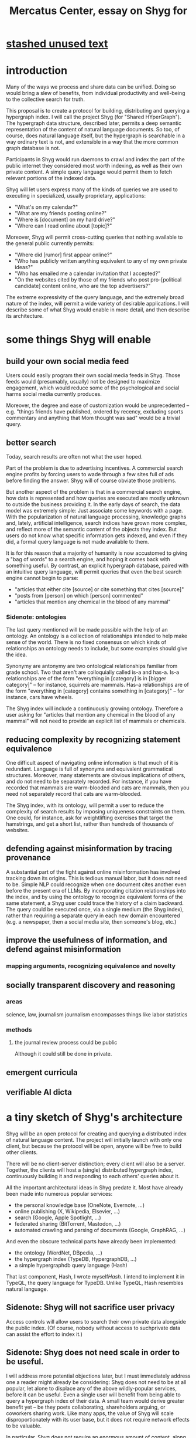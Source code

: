 :PROPERTIES:
:ID:       c7f3da3a-4a8a-4e1a-b6ee-aebe11bc86d6
:END:
#+title: Mercatus Center, essay on Shyg for
* [[id:f5052dcf-20b5-48f7-85bb-478b16700b7a][stashed unused text]]
* introduction
Many of the ways we process and share data can be unified. Doing so would bring a slew of benefits, from individual productivity and well-being to the collective search for truth.

This proposal is to create a protocol for building, distributing and querying a hypergraph index. I will call the project Shyg (for "Shared HYperGraph"). The hypergraph data structure, described later, permits a deep semantic representation of the content of natural language documents. So too, of course, does natural language itself, but the hypergraph is searchable in a way ordinary text is not, and extensible in a way that the more common graph database is not.

Participants in Shyg would run daemons to crawl and index the part of the public internet they considered most worth indexing, as well as their own private content. A simple query language would permit them to fetch relevant portions of the indexed data.

Shyg will let users express many of the kinds of queries we are used to executing in specialized, usually proprietary, applications:

- "What's on my calendar?"
- "What are my friends posting online?"
- "Where is [document] on my hard drive?"
- "Where can I read online about [topic]?"

Moreover, Shyg will permit cross-cutting queries that nothing available to the general public currently permits:

- "Where did [rumor] first appear online?"
- "Who has publicly written anything equivalent to any of my own private ideas?"
- "Who has emailed me a calendar invitation that I accepted?"
- "On the websites cited by those of my friends who post pro-[political candidate] content online, who are the top advertisers?"

The extreme expressivity of the query language, and the extremely broad nature of the index, will permit a wide variety of desirable applications. I will describe some of what Shyg would enable in more detail, and then describe its architecture.
* some things Shyg will enable
** build your own social media feed
Users could easily program their own social media feeds in Shyg. Those feeds would (presumably, usually) not be designed to maximize engagement, which would reduce some of the psychological and social harms social media currently produces.

Moreover, the degree and ease of customization would be unprecedented -- e.g. "things friends have published, ordered by recency, excluding sports commentary and anything that Mom thought was sad" would be a trivial query.
** better search
Today, search results are often not what the user hoped.

Part of the problem is due to advertising incentives. A commercial search engine profits by forcing users to wade through a few sites full of ads before finding the answer. Shyg will of course obviate those problems.

But another aspect of the problem is that in a commercial search engine, how data is represented and how queries are executed are mostly unknown to outside the business providing it. In the early days of search, the data model was extremely simple: Just associate some keywords with a page. With the popularization of natural language processing, knowledge graphs and, lately, artificial intelligence, search indices have grown more complex, and reflect more of the semantic content of the objects they index. But users do not know what specific information gets indexed, and even if they did, a formal query language is not made available to them.

It is for this reason that a majority of humanity is now accustomed to giving a "bag of words" to a search engine, and hoping it comes back with something useful. By contrast, an explicit hypergraph database, paired with an intuitive query language, will permit queries that even the best search engine cannot begin to parse:

- "articles that either cite [source] or cite something that cites [source]"
- "posts from [person] on which [person] commented"
- "articles that mention any chemical in the blood of any mammal"
*** Sidenote: ontologies
The last query mentioned will be made possible with the help of an ontology. An ontology is a collection of relationships intended to help make sense of the world. There is no fixed consensus on which kinds of relationships an ontology needs to include, but some examples should give the idea.

Synonymy are antonymy are two ontological relationships familiar from grade school. Two that aren't are colloquially called is-a and has-a. Is-a relationships are of the form "everything in [category] is in [bigger category]" -- for instance, squirrels are mammals. Has-a relationships are of the form "everything in [category] contains something in [category]" -- for instance, cars have wheels.

The Shyg index will include a continuously growing ontology. Therefore a user asking for "articles that mention any chemical in the blood of any mammal" will not need to provide an explicit list of mammals or chemicals.
** reducing complexity by recognizing statement equivalence
One difficult aspect of navigating online information is that much of it is redundant. Language is full of synonyms and equivalent grammatical structures. Moreover, many statements are obvious implications of others, and do not need to be separately recorded. For instance, if you have recorded that mammals are warm-blooded and cats are mammals, then you need not separately record that cats are warm-blooded.

The Shyg index, with its ontology, will permit a user to reduce the complexity of search results by imposing uniqueness constraints on them. One could, for instance, ask for weightlifting exercises that target the hamstrings, and get a short list, rather than hundreds of thousands of websites.
** defending against misinformation by tracing provenance
A substantial part of the fight against online misinformation has involved tracking down its origins. This is tedious manual labor, but it does not need to be. Simple NLP could recognize when one document cites another even before the present era of LLMs. By incorporating citation relationships into the index, and by using the ontology to recognize equivalent forms of the same statement, a Shyg user could trace the history of a claim backward. The query could be executed once, via a single medium (the Shyg index), rather than requiring a separate query in each new domain encountered (e.g. a newspaper, then a social media site, then someone's blog, etc.)
** improve the usefulness of information, and defend against misinformation
*** mapping arguments, recognizing equivalence and novelty
** socially transparent discovery and reasoning
*** areas
    science, law, journalism
    journalism encompasses things like labor statistics
*** methods
**** the journal review process could be public
     Although it could still be done in private.
** emergent curricula
** verifiable AI dicta
* a tiny sketch of Shyg's architecture
Shyg will be an open protocol for creating and querying a distributed index of natural language content. The project will initially launch with only one client, but because the protocol will be open, anyone will be free to build other clients.

There will be no client-server distinction; every client will also be a server. Together, the clients will host a (single) distributed hypergraph index, continuously building it and responding to each others' queries about it.

All the important architectural ideas in Shyg predate it. Most have already been made into numerous popular services:

- the personal knowledge base (OneNote, Evernote, ...)
- online publishing (X, Wikipedia, Elsevier, ...)
- search (Google, Apple Spotlight, ...)
- federated sharing (BitTorrent, Mastodon, ...)
- automated crawling and parsing of documents (Google, GraphRAG, ...)

And even the obscure technical parts have already been implemented:

- the ontology (WordNet, DBpedia, ...)
- the hypergraph index (TypeDB, HypergraphDB, ...)
- a simple hypergraphdb query language (Hash)

That last component, Hash, I wrote myself[[Hash]]. I intend to implement it in TypeQL, the query language for TypeDB. Unlike TypeQL, Hash resembles natural language.
** Sidenote: Shyg will not sacrifice user privacy
Access controls will allow users to search their own private data alongside the public index. (Of course, nobody without access to suchprivate data can assist the effort to index it.)
** Sidenote: Shyg does not need scale in order to be useful.
I will address more potential objections later, but I must immediately address one a reader might already be considering: Shyg does not need to be at all popular, let alone to displace any of the above wildly-popular services, before it can be useful. Even a single user will benefit from being able to query a hypergraph index of their data. A small team would derive greater benefit yet -- be they poets collaborating, shareholders arguing, or coworkers sharing work. Like many apps, the value of Shyg will scale disproportionately with its user base, but it does not require network effects to be valuable.

In particular, Shyg does not require an enormous amount of content, along the lines of Facebook or X, in order to be useful. In fact Shyg would not host "content" per se at all, apart from the index itself, which would refer to content hosted elsewhere. Thus rather than competing with them, Shyg will in fact benefit from the scale of bigger competitors.
** the ontology
An ontology is a formal description of knowledge. The first was made in 1947. It is is-a and has-a relationships, and maybe others.
** the hypergraph index
A hypergraph data store is a collection of things, some of which are relationships. The relationships can hold any number of members, and those members can themselves be relationships. (In computer science, hypergraphs generalize graphs: Any graph is a hypergraph in which all relationships are binary and no relationship is a member of another relationship.)

Hypergraph data can precisely and naturally reflect the structure of ordinary speech. For instance, "Sam threw the ball to Paul because Paul said 'over here'" is a "because" relationship between a ternary relationship "gave-to" relationship and a binary "said" relationship. All language can be represented as such nested relationships, and language so represented can be searched more intelligently.

Ordinary search engines associate some key phrases with a document or website. There might be many such phrases, and they might be chosen cleverly. But once those key phrases are chosen, they have little meaning in the index beyond "these words appear in this article". (Search engines also rank search results. Shyg will in some cases have to do similarly, but that's out of scope for this high-level proposal.)
*** The hypergraph index will permit precise querying.
Appropriate hypergraph data, by contrast, permits the kind of precise query nobody in the general public can run for themselves:

- A social media feed algorithm: "Things friends have published online, ordered by recency, excluding anything about sports unless it involves statistics, and excluding anything Mom thought was sad."

- Productivity tricks: "All of my emails that discuss any of the events (visible to me) on Shawn's calendar." "Projects I work on blocked by projects Shawn works on." ""Diet recommendations from vegan athletes that don't involve beans."

- Verification: "Content by authors I trust regarding [topic]." "Instances users have found in which [author] contradicts themselves." "Pairs of posts in which [author] and [author] agree on [topic]."

Any conceivable query can be expressed as a hypergraph query, and (if the index is sufficiently thorough) can be answered transparently, deterministically, and completely -- characteristics that stand in noteworthy contrast to the oracular nature of responses from both private search engines and large language models.
* u
** needn't host more than text, at least to start
** needn't host many users to be useful
* well-established tech to draw on
** TypeDB
Hypergraph data stores are only recently gaining popularity, but TypeDB (the company) provides a powerful open-source one (also called TypeDB).
** Hash
I have already written a user-friendly hypergraph query language:

https://github.com/JeffreyBenjaminBrown/hode/blob/master/docs/hash/the-hash-language.md
** Emacs
Creating a basic client to be a relatively straightforward exercise in extending Emacs (a free, open-source programmable text editor that began in the 70s, with an enthusiastic user base that includes myself).
** sharing data
Hundreds of petabytes of data, mostly multimedia, are estimated to be available through BitTorrent.
* unsolved problems
** building the index
Building the index remains an open problem, but there is plenty of neighboring research to draw on. Ontology software has been around for decades, allowing computers to match specific cases to more general patterns. These allow the indexer, once it has recorded that mammals breathe oxygen, to forego indexing the fact that cats and buffalo also breathe oxygen. There exist numerous solutions for parsing natural language into syntax trees. Microsoft recently open-sourced GraphRAG, which translates a numbmer of documents into a knowledge graph. How to decide what information to index is not obvious, but having made that choice, actually building the index will not require any radically new ideas.
*** relevance
** distributing the index
Distributing the index is also an open problem. The index, by contrast, will merely be text -- but it will still be a lot of text. It will therefore be important to coordinate different users' indexing efforts, to minimize redundant work (subject to some robustness constraint).

Choosing what to index, and sharing that work among members, will be the major challenge.
** distributing a query
** gameifying commentary
* What about money?
Incorporating money into Shyg might be helpful. These ideas are incohate, and not critical to the proposal, but they will be exciting if they panned out.

The two standard monetization strategies for online services would not work well. (A subscriber model would limit participation, which would limit its usefulness. And an ad-based model is infeasible because it is a protocol -- anyone could make client that filters ads away.)

But Shyg could be grafted onto a cryptocurrency.
*** reward creators
*** permit immutable records
*** pay for bandwidth and storage
* footnotes
[[TypeDB]] https://typedb.com/

[[Hash]] https://github.com/JeffreyBenjaminBrown/hode/blob/master/docs/hash/the-hash-language.md

[[context window]] As of October 2024, the largest AI context window is that of Gemini 1.5, which is around a million tokens. If we assume 400 words per page, 1.3 tokens per word, and 30 pages per article, then the context window can hold fewer than 65 articles.

[[ontology for reducing agent]] Using the hypergraph index in conjunction with an ontology will permit searching for instances of any term belonging to a class -- so, in this example, articles mentioning the use of "oxalic acid" would make it intof the search results if the ontology included the fact that it is a reducing agent.
